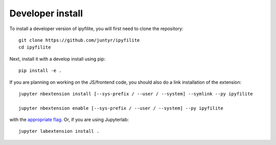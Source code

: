 
Developer install
=================


To install a developer version of ipyfilite, you will first need to clone
the repository::

    git clone https://github.com/juntyr/ipyfilite
    cd ipyfilite

Next, install it with a develop install using pip::

    pip install -e .


If you are planning on working on the JS/frontend code, you should also do
a link installation of the extension::

    jupyter nbextension install [--sys-prefix / --user / --system] --symlink --py ipyfilite

    jupyter nbextension enable [--sys-prefix / --user / --system] --py ipyfilite

with the `appropriate flag`_. Or, if you are using Jupyterlab::

    jupyter labextension install .


.. links

.. _`appropriate flag`: https://jupyter-notebook.readthedocs.io/en/stable/extending/frontend_extensions.html#installing-and-enabling-extensions
